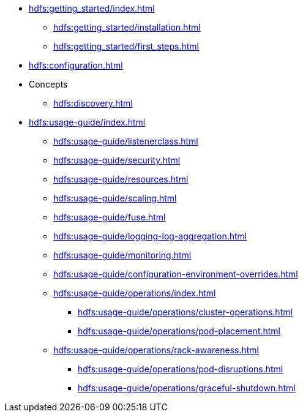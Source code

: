* xref:hdfs:getting_started/index.adoc[]
** xref:hdfs:getting_started/installation.adoc[]
** xref:hdfs:getting_started/first_steps.adoc[]
* xref:hdfs:configuration.adoc[]
* Concepts
** xref:hdfs:discovery.adoc[]
* xref:hdfs:usage-guide/index.adoc[]
** xref:hdfs:usage-guide/listenerclass.adoc[]
** xref:hdfs:usage-guide/security.adoc[]
** xref:hdfs:usage-guide/resources.adoc[]
** xref:hdfs:usage-guide/scaling.adoc[]
** xref:hdfs:usage-guide/fuse.adoc[]
** xref:hdfs:usage-guide/logging-log-aggregation.adoc[]
** xref:hdfs:usage-guide/monitoring.adoc[]
** xref:hdfs:usage-guide/configuration-environment-overrides.adoc[]
** xref:hdfs:usage-guide/operations/index.adoc[]
*** xref:hdfs:usage-guide/operations/cluster-operations.adoc[]
*** xref:hdfs:usage-guide/operations/pod-placement.adoc[]
** xref:hdfs:usage-guide/operations/rack-awareness.adoc[]
*** xref:hdfs:usage-guide/operations/pod-disruptions.adoc[]
*** xref:hdfs:usage-guide/operations/graceful-shutdown.adoc[]
